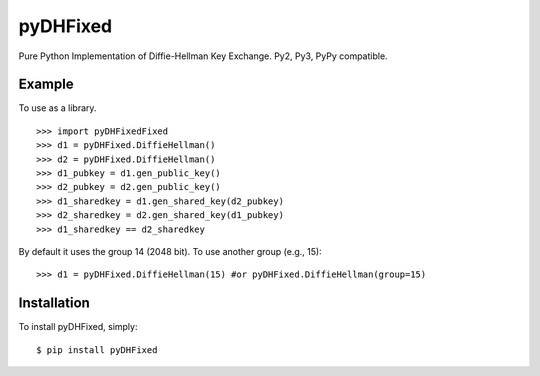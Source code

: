 pyDHFixed
====

Pure Python Implementation of Diffie-Hellman Key Exchange. Py2, Py3, PyPy compatible.


Example
-------

To use as a library. ::

    >>> import pyDHFixedFixed
    >>> d1 = pyDHFixed.DiffieHellman()
    >>> d2 = pyDHFixed.DiffieHellman()
    >>> d1_pubkey = d1.gen_public_key()
    >>> d2_pubkey = d2.gen_public_key()
    >>> d1_sharedkey = d1.gen_shared_key(d2_pubkey)
    >>> d2_sharedkey = d2.gen_shared_key(d1_pubkey)
    >>> d1_sharedkey == d2_sharedkey

By default it uses the group 14 (2048 bit). To use another group (e.g., 15): ::

    >>> d1 = pyDHFixed.DiffieHellman(15) #or pyDHFixed.DiffieHellman(group=15)


Installation
------------

To install pyDHFixed, simply: ::

    $ pip install pyDHFixed
